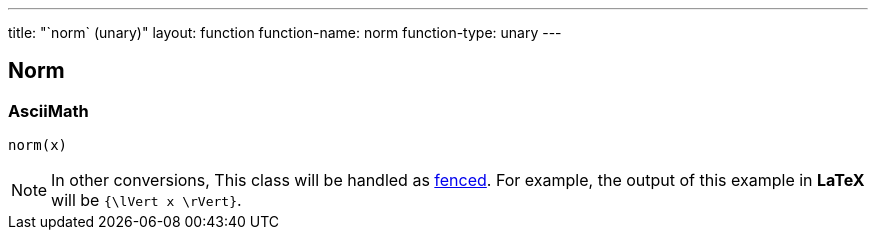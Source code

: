 ---
title: "`norm` (unary)"
layout: function
function-name: norm
function-type: unary
---

[[norm]]
== Norm

=== AsciiMath

[source,asciimath]
----
norm(x)
----


NOTE: In other conversions, This class will be handled as link:../fenced[fenced]. For example, the output of this example in *LaTeX* will be `{\lVert x \rVert}`.

